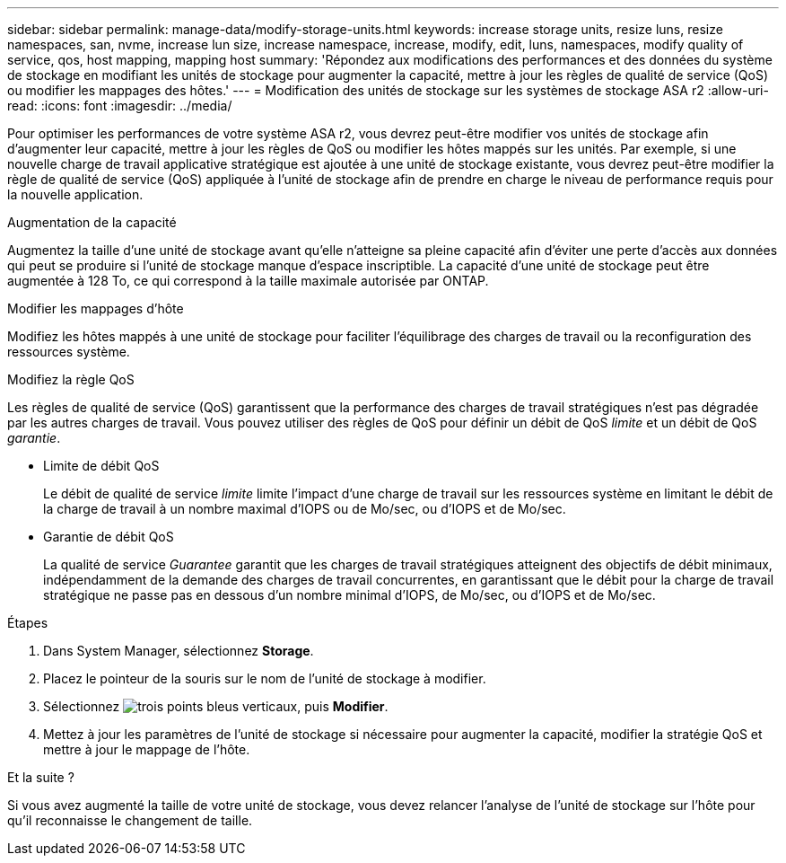 ---
sidebar: sidebar 
permalink: manage-data/modify-storage-units.html 
keywords: increase storage units, resize luns, resize namespaces, san, nvme,  increase lun size, increase namespace, increase, modify, edit, luns, namespaces, modify quality of service, qos, host mapping, mapping host 
summary: 'Répondez aux modifications des performances et des données du système de stockage en modifiant les unités de stockage pour augmenter la capacité, mettre à jour les règles de qualité de service (QoS) ou modifier les mappages des hôtes.' 
---
= Modification des unités de stockage sur les systèmes de stockage ASA r2
:allow-uri-read: 
:icons: font
:imagesdir: ../media/


[role="lead"]
Pour optimiser les performances de votre système ASA r2, vous devrez peut-être modifier vos unités de stockage afin d'augmenter leur capacité, mettre à jour les règles de QoS ou modifier les hôtes mappés sur les unités. Par exemple, si une nouvelle charge de travail applicative stratégique est ajoutée à une unité de stockage existante, vous devrez peut-être modifier la règle de qualité de service (QoS) appliquée à l'unité de stockage afin de prendre en charge le niveau de performance requis pour la nouvelle application.

.Augmentation de la capacité
Augmentez la taille d'une unité de stockage avant qu'elle n'atteigne sa pleine capacité afin d'éviter une perte d'accès aux données qui peut se produire si l'unité de stockage manque d'espace inscriptible. La capacité d'une unité de stockage peut être augmentée à 128 To, ce qui correspond à la taille maximale autorisée par ONTAP.

.Modifier les mappages d'hôte
Modifiez les hôtes mappés à une unité de stockage pour faciliter l'équilibrage des charges de travail ou la reconfiguration des ressources système.

.Modifiez la règle QoS
Les règles de qualité de service (QoS) garantissent que la performance des charges de travail stratégiques n'est pas dégradée par les autres charges de travail. Vous pouvez utiliser des règles de QoS pour définir un débit de QoS _limite_ et un débit de QoS _garantie_.

* Limite de débit QoS
+
Le débit de qualité de service _limite_ limite l'impact d'une charge de travail sur les ressources système en limitant le débit de la charge de travail à un nombre maximal d'IOPS ou de Mo/sec, ou d'IOPS et de Mo/sec.

* Garantie de débit QoS
+
La qualité de service _Guarantee_ garantit que les charges de travail stratégiques atteignent des objectifs de débit minimaux, indépendamment de la demande des charges de travail concurrentes, en garantissant que le débit pour la charge de travail stratégique ne passe pas en dessous d'un nombre minimal d'IOPS, de Mo/sec, ou d'IOPS et de Mo/sec.



.Étapes
. Dans System Manager, sélectionnez *Storage*.
. Placez le pointeur de la souris sur le nom de l'unité de stockage à modifier.
. Sélectionnez image:icon_kabob.gif["trois points bleus verticaux"], puis *Modifier*.
. Mettez à jour les paramètres de l'unité de stockage si nécessaire pour augmenter la capacité, modifier la stratégie QoS et mettre à jour le mappage de l'hôte.


.Et la suite ?
Si vous avez augmenté la taille de votre unité de stockage, vous devez relancer l'analyse de l'unité de stockage sur l'hôte pour qu'il reconnaisse le changement de taille.
